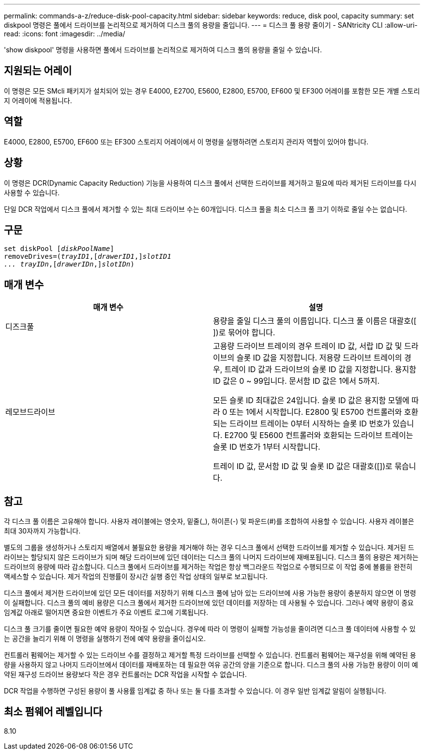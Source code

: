 ---
permalink: commands-a-z/reduce-disk-pool-capacity.html 
sidebar: sidebar 
keywords: reduce, disk pool, capacity 
summary: set diskpool 명령은 풀에서 드라이브를 논리적으로 제거하여 디스크 풀의 용량을 줄입니다. 
---
= 디스크 풀 용량 줄이기 - SANtricity CLI
:allow-uri-read: 
:icons: font
:imagesdir: ../media/


[role="lead"]
'show diskpool' 명령을 사용하면 풀에서 드라이브를 논리적으로 제거하여 디스크 풀의 용량을 줄일 수 있습니다.



== 지원되는 어레이

이 명령은 모든 SMcli 패키지가 설치되어 있는 경우 E4000, E2700, E5600, E2800, E5700, EF600 및 EF300 어레이를 포함한 모든 개별 스토리지 어레이에 적용됩니다.



== 역할

E4000, E2800, E5700, EF600 또는 EF300 스토리지 어레이에서 이 명령을 실행하려면 스토리지 관리자 역할이 있어야 합니다.



== 상황

이 명령은 DCR(Dynamic Capacity Reduction) 기능을 사용하여 디스크 풀에서 선택한 드라이브를 제거하고 필요에 따라 제거된 드라이브를 다시 사용할 수 있습니다.

단일 DCR 작업에서 디스크 풀에서 제거할 수 있는 최대 드라이브 수는 60개입니다. 디스크 풀을 최소 디스크 풀 크기 이하로 줄일 수는 없습니다.



== 구문

[source, cli, subs="+macros"]
----
set diskPool pass:quotes[[_diskPoolName_]]
removeDrives=pass:quotes[(_trayID1_],pass:quotes[[_drawerID1_,]]pass:quotes[_slotID1
... trayIDn_],pass:quotes[[_drawerIDn_,]]pass:quotes[_slotIDn_])
----


== 매개 변수

|===
| 매개 변수 | 설명 


 a| 
디즈크풀
 a| 
용량을 줄일 디스크 풀의 이름입니다. 디스크 풀 이름은 대괄호([ ])로 묶어야 합니다.



 a| 
레모브드라이브
 a| 
고용량 드라이브 트레이의 경우 트레이 ID 값, 서랍 ID 값 및 드라이브의 슬롯 ID 값을 지정합니다. 저용량 드라이브 트레이의 경우, 트레이 ID 값과 드라이브의 슬롯 ID 값을 지정합니다. 용지함 ID 값은 0 ~ 99입니다. 문서함 ID 값은 1에서 5까지.

모든 슬롯 ID 최대값은 24입니다. 슬롯 ID 값은 용지함 모델에 따라 0 또는 1에서 시작합니다. E2800 및 E5700 컨트롤러와 호환되는 드라이브 트레이는 0부터 시작하는 슬롯 ID 번호가 있습니다. E2700 및 E5600 컨트롤러와 호환되는 드라이브 트레이는 슬롯 ID 번호가 1부터 시작합니다.

트레이 ID 값, 문서함 ID 값 및 슬롯 ID 값은 대괄호([])로 묶습니다.

|===


== 참고

각 디스크 풀 이름은 고유해야 합니다. 사용자 레이블에는 영숫자, 밑줄(_), 하이픈(-) 및 파운드(#)를 조합하여 사용할 수 있습니다. 사용자 레이블은 최대 30자까지 가능합니다.

별도의 그룹을 생성하거나 스토리지 배열에서 불필요한 용량을 제거해야 하는 경우 디스크 풀에서 선택한 드라이브를 제거할 수 있습니다. 제거된 드라이브는 할당되지 않은 드라이브가 되며 해당 드라이브에 있던 데이터는 디스크 풀의 나머지 드라이브에 재배포됩니다. 디스크 풀의 용량은 제거하는 드라이브의 용량에 따라 감소합니다. 디스크 풀에서 드라이브를 제거하는 작업은 항상 백그라운드 작업으로 수행되므로 이 작업 중에 볼륨을 완전히 액세스할 수 있습니다. 제거 작업의 진행률이 장시간 실행 중인 작업 상태의 일부로 보고됩니다.

디스크 풀에서 제거한 드라이브에 있던 모든 데이터를 저장하기 위해 디스크 풀에 남아 있는 드라이브에 사용 가능한 용량이 충분하지 않으면 이 명령이 실패합니다. 디스크 풀의 예비 용량은 디스크 풀에서 제거한 드라이브에 있던 데이터를 저장하는 데 사용될 수 있습니다. 그러나 예약 용량이 중요 임계값 아래로 떨어지면 중요한 이벤트가 주요 이벤트 로그에 기록됩니다.

디스크 풀 크기를 줄이면 필요한 예약 용량이 작아질 수 있습니다. 경우에 따라 이 명령이 실패할 가능성을 줄이려면 디스크 풀 데이터에 사용할 수 있는 공간을 늘리기 위해 이 명령을 실행하기 전에 예약 용량을 줄이십시오.

컨트롤러 펌웨어는 제거할 수 있는 드라이브 수를 결정하고 제거할 특정 드라이브를 선택할 수 있습니다. 컨트롤러 펌웨어는 재구성을 위해 예약된 용량을 사용하지 않고 나머지 드라이브에서 데이터를 재배포하는 데 필요한 여유 공간의 양을 기준으로 합니다. 디스크 풀의 사용 가능한 용량이 이미 예약된 재구성 드라이브 용량보다 작은 경우 컨트롤러는 DCR 작업을 시작할 수 없습니다.

DCR 작업을 수행하면 구성된 용량이 풀 사용률 임계값 중 하나 또는 둘 다를 초과할 수 있습니다. 이 경우 일반 임계값 알림이 실행됩니다.



== 최소 펌웨어 레벨입니다

8.10
